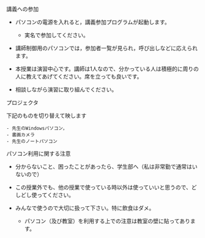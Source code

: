 **** 講義への参加

-  パソコンの電源を入れると，講義参加プログラムが起動します。

   -  実名で参加してください。

-  講師制御用のパソコンでは，参加者一覧が見られ，呼び出しなどに応えられます。

-  本授業は演習中心です。講師は1人なので、分かっている人は積極的に周りの人に教えてあげてください。席を立っても良いです。

-  相談しながら演習に取り組んでください。

**** プロジェクタ

下記のものを切り替えて映します

#+BEGIN_EXAMPLE
    - 先生のWindowsパソコン，
    - 書画カメラ
    - 先生のノートパソコン
#+END_EXAMPLE

**** パソコン利用に関する注意

-  分からないこと、困ったことがあったら、学生部へ（私は非常勤で通常はいないので）
-  この授業外でも、他の授業で使っている時以外は使っていいと思うので、どしどし使ってください。
-  みんなで使うので大切に扱って下さい。特に飲食はダメ。

   -  パソコン（及び教室）を利用する上での注意は教室の壁に貼ってあります。


